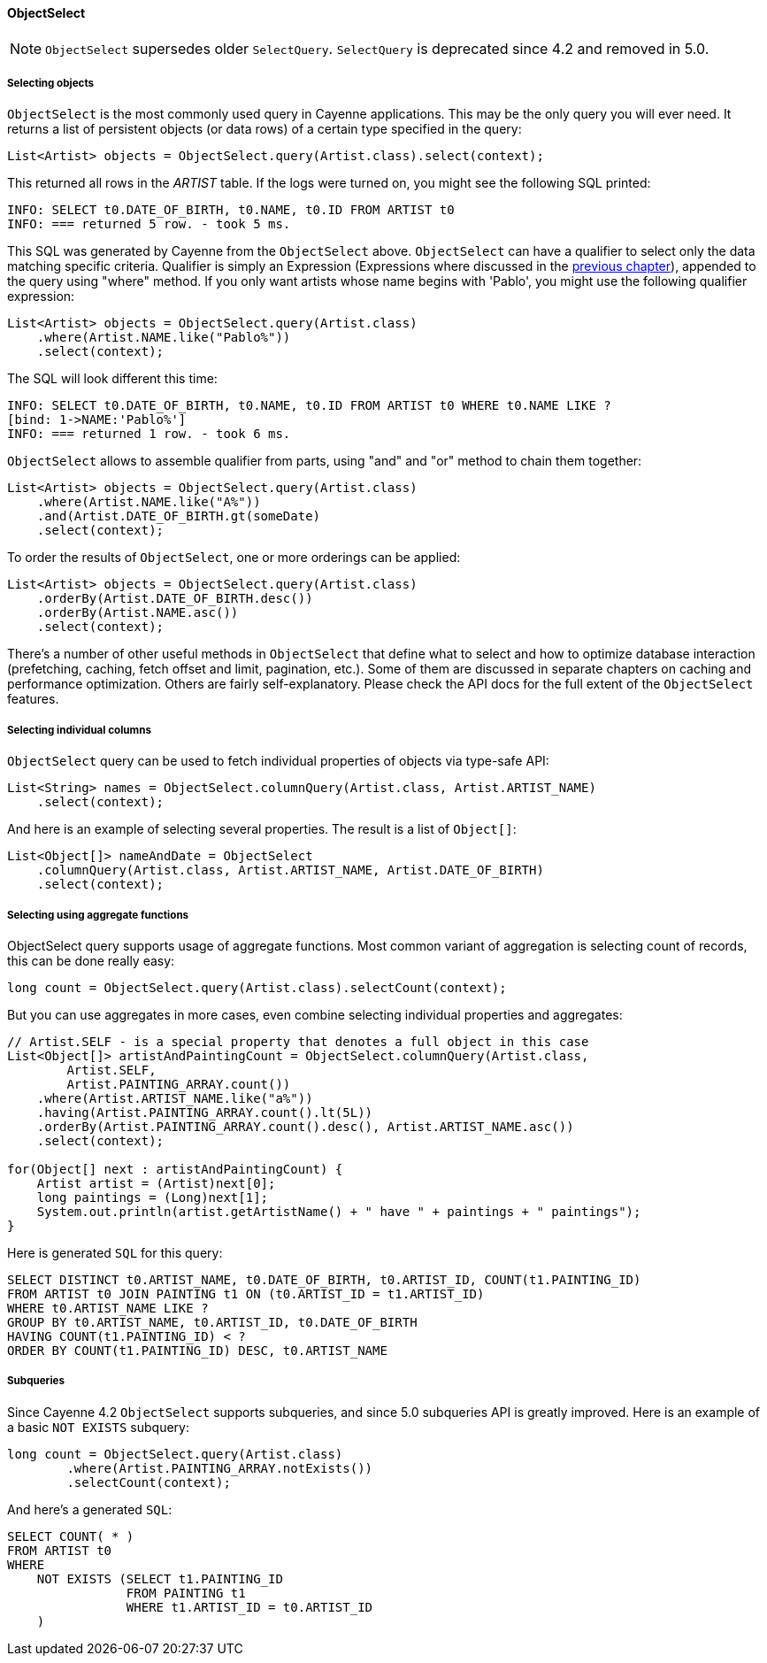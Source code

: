 // Licensed to the Apache Software Foundation (ASF) under one or more
// contributor license agreements. See the NOTICE file distributed with
// this work for additional information regarding copyright ownership.
// The ASF licenses this file to you under the Apache License, Version
// 2.0 (the "License"); you may not use this file except in compliance
// with the License. You may obtain a copy of the License at
//
// https://www.apache.org/licenses/LICENSE-2.0 Unless required by
// applicable law or agreed to in writing, software distributed under the
// License is distributed on an "AS IS" BASIS, WITHOUT WARRANTIES OR
// CONDITIONS OF ANY KIND, either express or implied. See the License for
// the specific language governing permissions and limitations under the
// License.
[[select]]
==== ObjectSelect

NOTE: `ObjectSelect` supersedes older `SelectQuery`. `SelectQuery` is deprecated since 4.2 and removed in 5.0.

===== Selecting objects

`ObjectSelect` is the most commonly used query in Cayenne applications. This may be the only query you will ever need.
It returns a list of persistent objects (or data rows) of a certain type specified in the query:

[source, java]
----
List<Artist> objects = ObjectSelect.query(Artist.class).select(context);
----

This returned all rows in the _ARTIST_ table. If the logs were turned on, you might see the following SQL printed:

[source]
----
INFO: SELECT t0.DATE_OF_BIRTH, t0.NAME, t0.ID FROM ARTIST t0
INFO: === returned 5 row. - took 5 ms.
----

This SQL was generated by Cayenne from the `ObjectSelect` above.
`ObjectSelect` can have a qualifier to select only the data matching specific criteria.
Qualifier is simply an Expression (Expressions where discussed in the <<Expressions,previous chapter>>),
appended to the query using "where" method. If you only want artists whose name begins with 'Pablo',
you might use the following qualifier expression:

[source, java]
----
List<Artist> objects = ObjectSelect.query(Artist.class)
    .where(Artist.NAME.like("Pablo%"))
    .select(context);
----

The SQL will look different this time:

[source]
----
INFO: SELECT t0.DATE_OF_BIRTH, t0.NAME, t0.ID FROM ARTIST t0 WHERE t0.NAME LIKE ?
[bind: 1->NAME:'Pablo%']
INFO: === returned 1 row. - took 6 ms.
----

`ObjectSelect` allows to assemble qualifier from parts, using "and" and "or" method to chain them together:

[source, java]
----
List<Artist> objects = ObjectSelect.query(Artist.class)
    .where(Artist.NAME.like("A%"))
    .and(Artist.DATE_OF_BIRTH.gt(someDate)
    .select(context);
----

To order the results of `ObjectSelect`, one or more orderings can be applied:

[source, java]
----
List<Artist> objects = ObjectSelect.query(Artist.class)
    .orderBy(Artist.DATE_OF_BIRTH.desc())
    .orderBy(Artist.NAME.asc())
    .select(context);
----

There's a number of other useful methods in `ObjectSelect` that define what to select
and how to optimize database interaction (prefetching, caching, fetch offset and limit, pagination, etc.).
Some of them are discussed in separate chapters on caching and performance optimization.
Others are fairly self-explanatory. Please check the API docs for the full extent of the `ObjectSelect` features.

===== Selecting individual columns

`ObjectSelect` query can be used to fetch individual properties of objects via type-safe API:

[source, java]
----
List<String> names = ObjectSelect.columnQuery(Artist.class, Artist.ARTIST_NAME)
    .select(context);
----

And here is an example of selecting several properties. The result is a list of `Object[]`:

[source, java]
----
List<Object[]> nameAndDate = ObjectSelect
    .columnQuery(Artist.class, Artist.ARTIST_NAME, Artist.DATE_OF_BIRTH)
    .select(context);
----

===== Selecting using aggregate functions

ObjectSelect query supports usage of aggregate functions.
Most common variant of aggregation is selecting count of records, this can be done really easy:

[source, java]
----
long count = ObjectSelect.query(Artist.class).selectCount(context);
----

But you can use aggregates in more cases, even combine selecting individual properties and aggregates:

[source, java]
----
// Artist.SELF - is a special property that denotes a full object in this case
List<Object[]> artistAndPaintingCount = ObjectSelect.columnQuery(Artist.class,
        Artist.SELF,
        Artist.PAINTING_ARRAY.count())
    .where(Artist.ARTIST_NAME.like("a%"))
    .having(Artist.PAINTING_ARRAY.count().lt(5L))
    .orderBy(Artist.PAINTING_ARRAY.count().desc(), Artist.ARTIST_NAME.asc())
    .select(context);

for(Object[] next : artistAndPaintingCount) {
    Artist artist = (Artist)next[0];
    long paintings = (Long)next[1];
    System.out.println(artist.getArtistName() + " have " + paintings + " paintings");
}
----

Here is generated `SQL` for this query:

[source, SQL]
----
SELECT DISTINCT t0.ARTIST_NAME, t0.DATE_OF_BIRTH, t0.ARTIST_ID, COUNT(t1.PAINTING_ID)
FROM ARTIST t0 JOIN PAINTING t1 ON (t0.ARTIST_ID = t1.ARTIST_ID)
WHERE t0.ARTIST_NAME LIKE ?
GROUP BY t0.ARTIST_NAME, t0.ARTIST_ID, t0.DATE_OF_BIRTH
HAVING COUNT(t1.PAINTING_ID) < ?
ORDER BY COUNT(t1.PAINTING_ID) DESC, t0.ARTIST_NAME
----

===== Subqueries

Since Cayenne 4.2 `ObjectSelect` supports subqueries, and since 5.0 subqueries API is greatly improved.
Here is an example of a basic `NOT EXISTS` subquery:

[source, java]
----
long count = ObjectSelect.query(Artist.class)
        .where(Artist.PAINTING_ARRAY.notExists())
        .selectCount(context);
----

And here's a generated `SQL`:

[source, SQL]
----
SELECT COUNT( * )
FROM ARTIST t0
WHERE
    NOT EXISTS (SELECT t1.PAINTING_ID
                FROM PAINTING t1
                WHERE t1.ARTIST_ID = t0.ARTIST_ID
    )
----